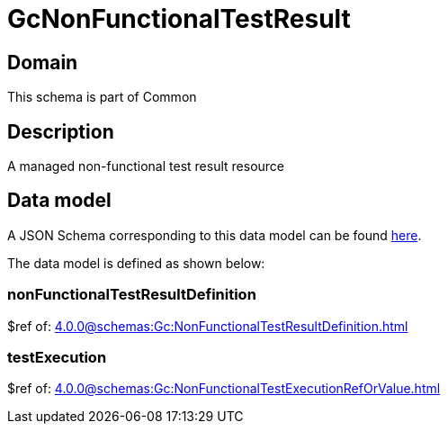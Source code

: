= GcNonFunctionalTestResult

[#domain]
== Domain

This schema is part of Common

[#description]
== Description
A managed non-functional test result resource


[#data_model]
== Data model

A JSON Schema corresponding to this data model can be found https://tmforum.org[here].

The data model is defined as shown below:


=== nonFunctionalTestResultDefinition
$ref of: xref:4.0.0@schemas:Gc:NonFunctionalTestResultDefinition.adoc[]


=== testExecution
$ref of: xref:4.0.0@schemas:Gc:NonFunctionalTestExecutionRefOrValue.adoc[]

